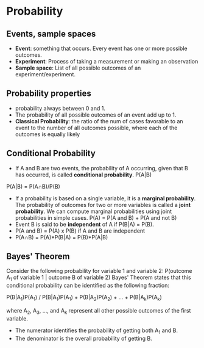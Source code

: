 
* Probability
  
** Events, sample spaces
   - *Event*: something that occurs. Every event has one or more possible outcomes.
   - *Experiment*: Process of taking a measurement or making an observation
   - *Sample space*: List of all possible outcomes of an experiment/experiment.
  
** Probability properties
   - probability always between 0 and 1.
   - The probability of all possible outcomes of an event add up to 1.
   - *Classical Probability*: the ratio of the num of cases favorable to an event to the number of all outcomes possible, where each of the outcomes is equally likely
 
** Conditional Probability
   - If A and B are two events, the probability of A occurring, given that B has occurred, is called *conditional probability*. P(A|B)
   P(A|B) = P(A\cap{}B)/P(B)
   - If a probability is based on a single variable, it is a *marginal probability*. The probability of outcomes for two or more variables is called a *joint probability*. We can compute marginal probabilities using joint probabilities in simple cases. P(A) = P(A and B) + P(A and not B)
   - Event B is said to be *independent* of A if P(B|A) = P(B).
   - P(A and B) = P(A) x P(B) if A and B are independent
   - P(A\cap{}B) = P(A)*P(B|A) = P(B)*P(A|B)

** Bayes' Theorem
   Consider the following probability for variable 1 and variable 2:
   P(outcome A_1 of variable 1 | outcome B of variable 2)
   Bayes' Theorem states that this conditional probability can be identified as the following fraction:

   P(B|A_1)P(A_1) / P(B|A_1)P(A_1) + P(B|A_2)P(A_2) + ... + P(B|A_k)P(A_k)

   where A_2, A_3, ..., and A_k represent all other possible outcomes of the first variable.
   - The numerator identifies the probability of getting both A_1 and B.
   - The denominator is the overall probability of getting B.
